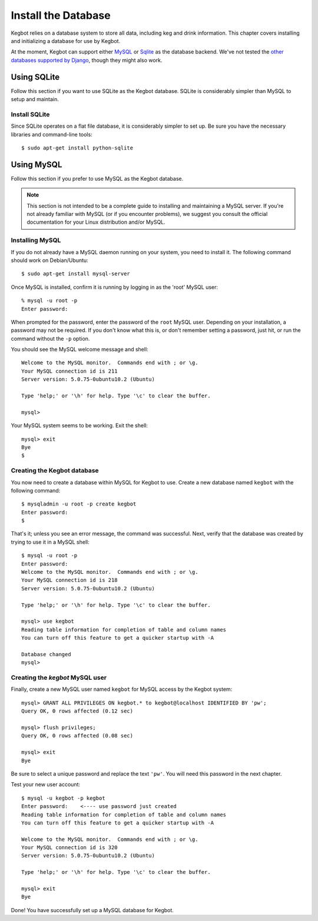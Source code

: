.. _database-install:

Install the Database
====================

Kegbot relies on a database system to store all data, including keg and drink
information.  This chapter covers installing and initializing a database for use
by Kegbot.

At the moment, Kegbot can support either `MySQL <http://www.mysql.org/>`_ or
`Sqlite <http://sqlite.org/>`_ as the database backend.  We've not tested the
`other databases supported by Django
<http://docs.djangoproject.com/en/dev/ref/databases/>`_, though they might also
work.

Using SQLite
------------

Follow this section if you want to use SQLite as the Kegbot database.  SQLite is
considerably simpler than MySQL to setup and maintain.

Install SQLite
^^^^^^^^^^^^^^

Since SQLite operates on a flat file database, it is considerably simpler to set
up.  Be sure you have the necessary libraries and command-line tools::

  $ sudo apt-get install python-sqlite

Using MySQL
-----------

Follow this section if you prefer to use MySQL as the Kegbot database.

.. note::
  This section is not intended to be a complete guide to installing and
  maintaining a MySQL server. If you're not already familiar with MySQL (or if
  you encounter problems), we suggest you consult the official documentation for
  your Linux distribution and/or MySQL.


Installing MySQL
^^^^^^^^^^^^^^^^

If you do not already have a MySQL daemon running on your system, you need to
install it. The following command should work on Debian/Ubuntu::

	$ sudo apt-get install mysql-server

Once MySQL is installed, confirm it is running by logging in as the 'root' MySQL
user::

	% mysql -u root -p
	Enter password: 

When prompted for the password, enter the password of the ``root`` MySQL user.
Depending on your installation, a password may not be required.
If you don't know what this is, or don't remember setting a password, just hit,
or run the command without the ``-p`` option.

You should see the MySQL welcome message and shell::

	Welcome to the MySQL monitor.  Commands end with ; or \g.
	Your MySQL connection id is 211
	Server version: 5.0.75-0ubuntu10.2 (Ubuntu)

	Type 'help;' or '\h' for help. Type '\c' to clear the buffer.

	mysql> 

Your MySQL system seems to be working. Exit the shell::

	mysql> exit
	Bye
	$


Creating the Kegbot database
^^^^^^^^^^^^^^^^^^^^^^^^^^^^

You now need to create a database within MySQL for Kegbot to use.
Create a new database named ``kegbot`` with the following command::

	$ mysqladmin -u root -p create kegbot
	Enter password: 
	$

That's it; unless you see an error message, the command was successful. Next,
verify that the database was created by trying to use it in a MySQL shell::

	$ mysql -u root -p
	Enter password: 
	Welcome to the MySQL monitor.  Commands end with ; or \g.
	Your MySQL connection id is 218
	Server version: 5.0.75-0ubuntu10.2 (Ubuntu)

	Type 'help;' or '\h' for help. Type '\c' to clear the buffer.

	mysql> use kegbot
	Reading table information for completion of table and column names
	You can turn off this feature to get a quicker startup with -A

	Database changed
	mysql>

.. _create-mysql-user:

Creating the `kegbot` MySQL user
^^^^^^^^^^^^^^^^^^^^^^^^^^^^^^^^

Finally, create a new MySQL user named ``kegbot`` for MySQL access by the Kegbot
system::

	mysql> GRANT ALL PRIVILEGES ON kegbot.* to kegbot@localhost IDENTIFIED BY 'pw';
	Query OK, 0 rows affected (0.12 sec)
	
	mysql> flush privileges;
	Query OK, 0 rows affected (0.08 sec)
	
	mysql> exit
	Bye

Be sure to select a unique password and replace the text ``'pw'``.
You will need this password in the next chapter.

Test your new user account::

	$ mysql -u kegbot -p kegbot
	Enter password:    <---- use password just created
	Reading table information for completion of table and column names
	You can turn off this feature to get a quicker startup with -A

	Welcome to the MySQL monitor.  Commands end with ; or \g.
	Your MySQL connection id is 320
	Server version: 5.0.75-0ubuntu10.2 (Ubuntu)

	Type 'help;' or '\h' for help. Type '\c' to clear the buffer.

	mysql> exit
	Bye

Done! You have successfully set up a MySQL database for Kegbot.

